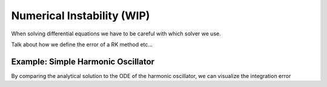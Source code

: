 ===========================
Numerical Instability (WIP)
===========================

When solving differential equations we have to be careful with which solver we use.

Talk about how we define the error of a RK method etc...


Example: Simple Harmonic Oscillator
====================================

By comparing the analytical solution to the ODE of the harmonic oscillator, we can visualize the integration error